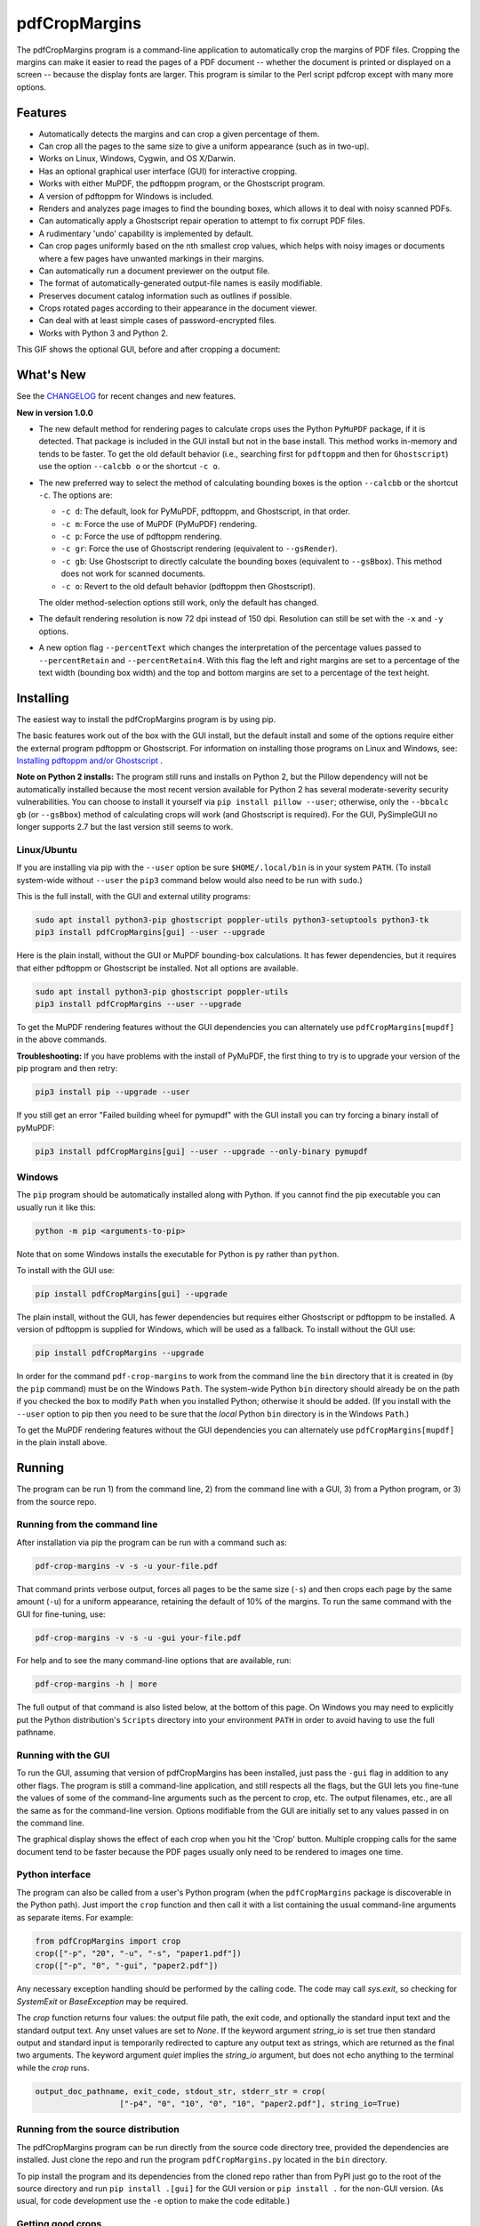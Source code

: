 ==============
pdfCropMargins
==============

The pdfCropMargins program is a command-line application to automatically crop
the margins of PDF files.  Cropping the margins can make it easier to read the
pages of a PDF document -- whether the document is printed or displayed on a
screen -- because the display fonts are larger.  This program is similar to the
Perl script pdfcrop except with many more options.

Features
========

- Automatically detects the margins and can crop a given percentage of them.
- Can crop all the pages to the same size to give a uniform appearance (such as
  in two-up).
- Works on Linux, Windows, Cygwin, and OS X/Darwin.
- Has an optional graphical user interface (GUI) for interactive cropping.
- Works with either MuPDF, the pdftoppm program, or the Ghostscript program.
- A version of pdftoppm for Windows is included.
- Renders and analyzes page images to find the bounding boxes, which allows it
  to deal with noisy scanned PDFs.
- Can automatically apply a Ghostscript repair operation to attempt to fix
  corrupt PDF files.
- A rudimentary 'undo' capability is implemented by default. 
- Can crop pages uniformly based on the nth smallest crop values, which helps
  with noisy images or documents where a few pages have unwanted markings in
  their margins.
- Can automatically run a document previewer on the output file.
- The format of automatically-generated output-file names is easily
  modifiable.
- Preserves document catalog information such as outlines if possible.
- Crops rotated pages according to their appearance in the document viewer.
- Can deal with at least simple cases of password-encrypted files.
- Works with Python 3 and Python 2.

This GIF shows the optional GUI, before and after cropping a document:

.. image:: https://user-images.githubusercontent.com/1791335/63413846-9c9e3400-c3c8-11e9-90f5-6e429ae2d74b.gif
    :width: 350px
    :align: center
    :alt: [GIF of pdfCropMargins]

What's New
==========

See the `CHANGELOG
<https://github.com/abarker/pdfCropMargins/blob/master/CHANGELOG.rst>`_ for
recent changes and new features.

**New in version 1.0.0**

* The new default method for rendering pages to calculate crops uses the Python
  ``PyMuPDF`` package, if it is detected.  That package is included in the GUI
  install but not in the base install.  This method works in-memory and tends
  to be faster.  To get the old default behavior (i.e., searching first for
  ``pdftoppm`` and then for ``Ghostscript``) use the option ``--calcbb o`` or
  the shortcut ``-c o``.  

* The new preferred way to select the method of calculating bounding boxes is
  the option ``--calcbb``  or the shortcut ``-c``.  The options are:

  * ``-c d``: The default, look for PyMuPDF, pdftoppm, and Ghostscript, in that
    order.

  * ``-c m``: Force the use of MuPDF (PyMuPDF) rendering.

  * ``-c p``: Force the use of pdftoppm rendering.

  * ``-c gr``: Force the use of Ghostscript rendering (equivalent to
    ``--gsRender``).

  * ``-c gb``: Use Ghostscript to directly calculate the bounding boxes
    (equivalent to ``--gsBbox``).  This method does not work for scanned
    documents.

  * ``-c o``: Revert to the old default behavior (pdftoppm then Ghostscript).

  The older method-selection options still work, only the default has changed.

* The default rendering resolution is now 72 dpi instead of 150 dpi.  Resolution
  can still be set with the ``-x`` and ``-y`` options.

* A new option flag ``--percentText`` which changes the interpretation of the
  percentage values passed to ``--percentRetain`` and ``--percentRetain4``.
  With this flag the left and right margins are set to a percentage of the text
  width (bounding box width) and the top and bottom margins are set to a
  percentage of the text height.

Installing 
==========

The easiest way to install the pdfCropMargins program is by using pip.

The basic features work out of the box with the GUI install, but the default
install and some of the options require either the external program
pdftoppm or Ghostscript.  For information on installing those programs on Linux
and Windows, see: `Installing pdftoppm and/or Ghostscript
<https://github.com/abarker/pdfCropMargins/tree/master/doc/installing_pdftoppm_and_ghostscript.rst>`_
.

**Note on Python 2 installs:** The program still runs and installs on Python 2,
but the Pillow dependency will not be automatically installed because the most
recent version available for Python 2 has several moderate-severity security
vulnerabilities.  You can choose to install it yourself via ``pip install
pillow --user``; otherwise, only the ``--bbcalc gb`` (or ``--gsBbox``) method
of calculating crops will work (and Ghostscript is required).  For the GUI,
PySimpleGUI no longer supports 2.7 but the last version still seems to work.

Linux/Ubuntu
------------

If you are installing via pip with the ``--user`` option be sure
``$HOME/.local/bin`` is in your system ``PATH``.  (To install system-wide
without ``--user`` the ``pip3`` command below would also need to be run with
``sudo``.)

This is the full install, with the GUI and external utility programs:

.. code-block:: sh

   sudo apt install python3-pip ghostscript poppler-utils python3-setuptools python3-tk
   pip3 install pdfCropMargins[gui] --user --upgrade

Here is the plain install, without the GUI or MuPDF bounding-box calculations.
It has fewer dependencies, but it requires that either pdftoppm or Ghostscript
be installed.  Not all options are available.

.. code-block:: sh

   sudo apt install python3-pip ghostscript poppler-utils
   pip3 install pdfCropMargins --user --upgrade

To get the MuPDF rendering features without the GUI dependencies you can
alternately use ``pdfCropMargins[mupdf]`` in the above commands.

**Troubleshooting:** If you have problems with the install of PyMuPDF, the
first thing to try is to upgrade your version of the pip program and then
retry:

.. code-block:: sh

   pip3 install pip --upgrade --user

If you still get an error "Failed building wheel for pymupdf" with the GUI
install you can try forcing a binary install of pyMuPDF:

.. code-block:: sh

   pip3 install pdfCropMargins[gui] --user --upgrade --only-binary pymupdf

Windows
-------

The ``pip`` program should be automatically installed along with Python.  If
you cannot find the pip executable you can usually run it like this:

.. code-block:: sh

   python -m pip <arguments-to-pip>

Note that on some Windows installs the executable for Python is ``py`` rather
than ``python``.

To install with the GUI use:

.. code-block:: sh

   pip install pdfCropMargins[gui] --upgrade

The plain install, without the GUI, has fewer dependencies but requires either
Ghostscript or pdftoppm to be installed.  A version of pdftoppm is supplied for
Windows, which will be used as a fallback.  To install without the GUI use:

.. code-block:: sh

   pip install pdfCropMargins --upgrade

In order for the command ``pdf-crop-margins`` to work from the command line the
``bin`` directory that it is created in (by the ``pip`` command) must be on the
Windows ``Path``.  The system-wide Python ``bin`` directory should already be
on the path if you checked the box to modify ``Path`` when you installed
Python; otherwise it should be added.  (If you install with the ``--user``
option to pip then you need to be sure that the *local* Python ``bin``
directory is in the Windows ``Path``.)

To get the MuPDF rendering features without the GUI dependencies you can
alternately use ``pdfCropMargins[mupdf]`` in the plain install above.

Running
=======

The program can be run 1) from the command line, 2) from the command line with
a GUI, 3) from a Python program, or 3) from the source repo.

Running from the command line
-----------------------------

After installation via pip the program can be run with a command such as:

.. code-block:: sh

   pdf-crop-margins -v -s -u your-file.pdf

That command prints verbose output, forces all pages to be the same size
(``-s``) and then crops each page by the same amount (``-u``) for a uniform
appearance, retaining the default of 10% of the margins.  To run the
same command with the GUI for fine-tuning, use:

.. code-block:: sh

   pdf-crop-margins -v -s -u -gui your-file.pdf

For help and to see the many command-line options that are available, run:

.. code-block:: sh

   pdf-crop-margins -h | more

The full output of that command is also listed below, at the bottom of this
page.  On Windows you may need to explicitly put the Python distribution's
``Scripts`` directory into your environment ``PATH`` in order to avoid having
to use the full pathname.

Running with the GUI
--------------------

To run the GUI, assuming that version of pdfCropMargins has been installed,
just pass the ``-gui`` flag in addition to any other flags.  The program is
still a command-line application, and still respects all the flags, but the GUI
lets you fine-tune the values of some of the command-line arguments such as the
percent to crop, etc.  The output filenames, etc., are all the same as for the
command-line version.  Options modifiable from the GUI are initially set to any
values passed in on the command line.

The graphical display shows the effect of each crop when you hit the 'Crop'
button.  Multiple cropping calls for the same document tend to be faster
because the PDF pages usually only need to be rendered to images one time.

Python interface
----------------

The program can also be called from a user's Python program (when the
``pdfCropMargins`` package is discoverable in the Python path).  Just import
the ``crop`` function and then call it with a list containing the usual
command-line arguments as separate items.  For example:
  
.. code-block:: python

   from pdfCropMargins import crop
   crop(["-p", "20", "-u", "-s", "paper1.pdf"])
   crop(["-p", "0", "-gui", "paper2.pdf"])

Any necessary exception handling should be performed by the calling code.  The
code may call `sys.exit`, so checking for `SystemExit` or `BaseException` may
be required.

The `crop` function returns four values: the output file path, the exit code,
and optionally the standard input text and the standard output text.  Any unset
values are set to `None`.  If the keyword argument `string_io` is set true
then standard output and standard input is temporarily redirected to capture
any output text as strings, which are returned as the final two arguments.
The keyword argument `quiet` implies the `string_io` argument, but does not
echo anything to the terminal while the `crop` runs.

.. code-block:: python

   output_doc_pathname, exit_code, stdout_str, stderr_str = crop(
                     ["-p4", "0", "10", "0", "10", "paper2.pdf"], string_io=True)

Running from the source distribution
------------------------------------

The pdfCropMargins program can be run directly from the source code directory
tree, provided the dependencies are installed.  Just clone the repo and run the
program ``pdfCropMargins.py`` located in the ``bin`` directory.

To pip install the program and its dependencies from the cloned repo rather
than from PyPI just go to the root of the source directory and run ``pip
install .[gui]`` for the GUI version or ``pip install .`` for the non-GUI
version.  (As usual, for code development use the ``-e`` option to make the
code editable.)

Getting good crops
------------------

* To diagnose unexpected crops, try running with the ``-v`` verbose argument.
  It will tell you the page with the smallest crop amount for a margin, among
  other data.

* Running without the ``-u`` or ``-s`` options will crop each page separately,
  so you can see which pages might be causing problems (such as pages with
  noise near the borders or margin text).

* To get cropped pages all the same size be sure to use both ``-s`` to first
  make pages the same size and ``-u`` to crop each page by the same amount.

* Sometimes a small pre-crop is needed (``-ap`` or ``-ap4``) to get past small,
  unwanted markings near the edges of pages.

Documentation
=============

.. In vim use this to get output:
       :read !pdf-crop-margins -h

To see the documentation, run::

   pdf-crop-margins -h | more

The output of that command follows::
   
   Usage: pdf-crop-margins [-h] [-o OUTFILE_NAME] [-v] [-gui] [-p PCT]
                           [-p4 PCT PCT PCT PCT] [-pt] [-a BP] [-a4 BP BP BP BP]
                           [-ap BP] [-ap4 BP BP BP BP] [-u] [-m INT]
                           [-m4 INT INT INT INT] [-mp INT] [-s] [-ms INT] [-e]
                           [-g PAGESTR] [-c [d|m|p|gr|gb|o]] [-gs] [-gsr]
                           [-t BYTEVAL] [-nb INT] [-ns INT] [-x DPI] [-y DPI]
                           [-b [m|c|t|a|b]] [-f [m|c|t|a|b]] [-r] [-A] [-gsf]
                           [-nc] [-pv PROG] [-mo] [-q] [-nco] [-pf] [-sc STR]
                           [-su STR] [-ss STR] [-pw PASSWD] [-spr FLOAT:FLOAT]
                           [-prw FLOAT FLOAT FLOAT FLOAT] [-dcb STR] [-dcw STR]
                           [-i] [-pdl] [-gsp PATH] [-ppp PATH] [--version]
                           [-wcdf FILEPATH]
                           PDF_FILE [PDF_FILE ...]
   
   Description:
   
        A command-line application to crop the margins of PDF files. Cropping
        the margins can make it easier to read the pages of a PDF document --
        whether the document is printed or displayed on a screen -- because the
        display fonts are larger. Margin-cropping is also sometimes useful when
        a PDF file is included in a document as a graphic.
   
        By default 10% of the existing margins will be retained; the rest will
        be eliminated. There are many options which can be set, however,
        including the percentage of existing margins to retain.
   
        Here is a simple example of cropping a file named document.pdf and
        writing the cropped output-document to a file named
        croppedDocument.pdf:
   
           pdf-crop-margins document.pdf -o croppedDocument.pdf
   
        If no destination is provided a filename will be automatically
        generated from the name of the source file (see below).
   
        The pdfCropMargins program works by changing the page sizes which are
        stored in the PDF file (and are interpreted by programs like Acrobat
        Reader). Both the CropBox and the MediaBox are set to the newly-
        computed cropped size. After this the view of the document in most
        programs will be the new, cropped view.
   
        In order to reduce the number of copies of a document which must be
        saved, a basic '--restore' option is provided. When cropping a file not
        produced by the pdfCropMargins program the default is to save the
        intersection of the MediaBox and any existing CropBox in the ArtBox.
        This saves the "usual" view of the original document in programs like
        Acrobat Reader. Subsequent crops of a file produced by pdfCropMargins
        do not by default alter the ArtBox. The restore option simply copies
        the saved values back to the MarginBox and CropBox. Note that this
        assumes the ArtBox is unused (it is rarely used, and this feature can
        be turned off with the -A option). So, for example, you can make
        annotations to a file with cropped margins and still produce a version
        with the annotations which viewers display as the original margins.
        Programs which change the "Producer" string in the PDF may interfere
        with this feature.
   
        Below are several examples using more of the command-line options, each
        applied to an input file called doc.pdf. The output filename is
        unspecified in most of these examples, so the program will
        automatically generate the filename (or an output filename can always
        be explicitly provided with '-o'):
   
        1) Crop doc.pdf so that all the pages are set to the same size and the
        cropping amount is uniform across all the pages (this gives a nice two-up
        appearance).  The default of retaining 10% of the existing margins is
        used.  Note carefully that '-u' only makes the amount to be cropped uniform
        for each page; if the pages do not have the same size to begin with they
        will not have the same size afterward unless the '-s' option is also used.
   
           pdf-crop-margins -u -s doc.pdf
   
        2) Crop each page of doc.pdf individually (i.e., not uniformly), keeping 50%
        of the existing margins.
   
           pdf-crop-margins -p 50 doc.pdf
   
        3) Crop doc.pdf uniformly, keeping 50% of the left margin, 20% of the bottom
        margin, 40% of the right margin, and 10% of the top margin.
   
           pdf-crop-margins -u -p4 50 20 40 10 doc.pdf
   
        4) Crop doc.pdf retaining 20% of the margins, and then reduce the right page
        margins only by an absolute 12 points.
   
           pdf-crop-margins -p 20 -a4 0 0 12 0 doc.pdf
   
        5) Add a constant 5bp around the bare bounding boxes on all pages (note the
        negative value passed to the `-a` option, which adds space rather than
        removing it).
   
           pdf-crop-margins -p 0 -a -5 doc.pdf
   
        6) Pre-crop the document by 5bp on each side before computing the bounding
        boxes.  Then crop retaining 50% of the computed margins.  This can be
        useful for difficult documents such as scanned books with page-edge noise
        or other "features" inside the current margins.
   
           pdf-crop-margins -ap 5 -p 50 doc.pdf
   
        7) Crop doc.pdf, re-naming the cropped output file doc.pdf and backing
        up the original file in a file named backup_doc.pdf.
   
           pdf-crop-margins -mo -pf -su "backup" doc.pdf
   
        8) Crop the margins of doc.pdf to 120% of their original size, increasing
        the margins.  Use Ghostscript to find the bounding boxes without explicit
        rendering by pdfCropMargins.
   
           pdf-crop-margins -p 120 -c gb doc.pdf
   
        9) Crop the margins of doc.pdf ignoring the 10 largest margins on each edge
        (over the whole document).  This is especially good for noisy documents
        where all the pages have very similar margins, or when you want to ignore
        marginal annotations which only occur on a few pages.
   
           pdf-crop-margins -m 10 doc.pdf
   
        10) Crop doc.pdf, launch the acroread viewer on the cropped output, and then
        query as to whether or not to rename the cropped file doc.pdf and back up
        the original file as doc_uncropped.pdf.
   
           pdf-crop-margins -mo -q doc.pdf
   
        11) Crop pages 1-100 of doc.pdf, cropping all even pages uniformly and all odd
        pages uniformly.
   
           pdf-crop-margins -g 1-100 -e doc.pdf
   
        12) Try to restore doc.pdf to its original margins, assuming it was cropped
        with pdfCropMargins previously.  Note that the default output filename is
        still named doc_cropped.pdf, even though it is the recovered file.  Use the
        '-mo' option to modify doc.pdf and backup the previous version.
   
           pdf-crop-margins -r doc.pdf
   
        There are many different ways to use this program. After finding a
        method which works well for a particular task or workflow pattern it is
        often convenient to make a simple shell script (batch file) which
        invokes the program with those particular options and settings. Simple
        template scripts for Bash and Windows are packaged with the program, in
        the bin directory. The program can also be called from a user's Python
        program (when discoverable in the Python path) by using code such as
   
           from pdfCropMargins import crop
           crop(["-p", "20", "-u", "-s", "paper.pdf"])
   
        When printing a document with closely-cropped pages it may be necessary
        to use options such as "Fit to Printable Area". It may also be
        necessary to fine-tune the size of the retained margins if the edges of
        the text are being cut off.
   
        Sometimes a PDF file is corrupted or non-standard to the point where
        the routines used by this program raise an error and exit. In that case
        it can sometimes help to repair the PDF file before attempting to crop
        it. If it is readable by Ghostscript then the following command will
        often repair it sufficiently:
   
           gs -o repaired.pdf -sDEVICE=pdfwrite -dPDFSETTINGS=/prepress corrupted.pdf
   
        This command can also be used to convert some PostScript (.ps) files to
        PDF. The option '--gsFix' (or '-gsf') will automatically attempt to
        apply this fix, provided Ghostscript is available. See the description
        of that option for more information.
   
        The pdfCropMargins program handles rotated pages (such as pages in
        landscape mode versus portrait mode) as follows. All rotated pages are
        un-rotated as soon as they are read in. All the cropping is then
        calculated. Finally, as the crops are applied to the pages, the
        rotation is re-applied. This may give unexpected results in documents
        which mix pages at different rotations, especially with the '--uniform'
        or '--samePageSize' options. For rotated pages the arguments of all the
        options which take four arguments, one for each margin, are shifted so
        the left, bottom, right, and top margins correspond to the screen
        appearance (regardless of any internal rotation).
   
        All the command-line options to pdfCropMargins are described below. The
        following definition is useful in precisely defining what several of
        the options do. The "delta values" are the absolute reduction lengths,
        in points, which are applied to each original page to get the final
        cropped page. There is a delta value for each margin, on each page. In
        the usual case where all the margin sizes decrease, all the deltas are
        positive. A delta value can, however, be negative (e.g., when
        percentRetain > 100 or when a negative absolute offset is used). When a
        delta value is negative the corresponding margin size will increase.
      
   
   Positional arguments:
   
     PDF_FILE     The pathname of the PDF file to crop. Use quotes around any
                  file or directory name which contains a space. If no filename
                  is given for the cropped PDF output file via the '-o' flag then
                  a default output filename will be generated. By default it is
                  the same as the source filename except that the suffix ".pdf"
                  is replaced by "_cropped.pdf", overwriting by default if the
                  file already exists. The file will be written to the working
                  directory at the time when the program was run. If the input
                  file has no extension or has an extension other than '.pdf' or
                  '.PDF' then the suffix '.pdf' will be appended to the existing
                  (possibly-null) extension. Globbing of wildcards is performed
                  on Windows systems.
   
   
   Optional arguments:
   
     -h, --help   Show this help message and exit.
   
     -o OUTFILE_NAME, --outfile OUTFILE_NAME
                  An optional argument specifying the pathname of a file that the
                  cropped output document should be written to. By default any
                  existing file with the same name will be silently overwritten.
                  If this option is not given the program will generate an output
                  filename from the input filename. (By default "_cropped" is
                  appended to the input filename before the file extension. If
                  the extension is not '.pdf' or '.PDF' then '.pdf' is appended
                  to the extension). Globbing of wildcards is performed on
                  Windows systems.
   
     -v, --verbose
                  Print more information about the program's actions and
                  progress. Without this switch only warning and error messages
                  are printed to the screen.
   
     -gui, --gui  Run the graphical user interface. This mode allows you to
                  interactively preview and test different cropping options
                  without having to recalculate the bounding boxes each time
                  (which can be slow). All the usual command-line options to the
                  program are still respected. Clicking the 'Crop' button in the
                  GUI crops with the current settings, writing out a cropped PDF
                  file to the same filename that the command-line version would
                  write to. Note that successive changes to the margins in the
                  GUI are not cumulative: settings are always applied to the
                  original document as it was passed in to the program. The
                  'Original' button reverts the display back to that original
                  version.
   
     -p PCT, --percentRetain PCT
                  Set the percent of margin space to retain in the image. This is
                  a percentage of the original margin space. By default the
                  percent value is set to 10. Setting the percentage to 0 gives a
                  tight bounding box. Percent values greater than 100 increase
                  the margin sizes from their original sizes, and negative values
                  decrease the margins even more than a tight bounding box.
   
     -p4 PCT PCT PCT PCT, -pppp PCT PCT PCT PCT, --percentRetain4 PCT PCT PCT PCT
                  Set the percent of margin space to retain in the image,
                  individually for the left, bottom, right, and top margins,
                  respectively. The four arguments should be percent values.
   
     -pt, --percentText
                  Normally the percentage values passed to '--percentRetain' or '
                  --percentRetain4' define the percentage of existing margins to
                  retain. This flag alters the interpretation of those percent
                  values. The margins are instead set to the given percentage of
                  the text width or height. The left and right margins are set to
                  a percentage of the bounding box width and the bottom and top
                  margins are set to a percentage of the bounding box height.
   
     -a BP, --absoluteOffset BP
                  Decrease each margin size by an absolute floating point offset
                  value, to be subtracted from each margin's size after the
                  'percentRetain' option is applied. The units are big points,
                  bp, which is the unit used in PDF files. There are 72 bp in an
                  inch. A single bp is approximately equal to a TeX point, pt
                  (with 72.27pt in an inch). Negative values are allowed;
                  positive numbers always decrease the margin size and negative
                  numbers always increase it. Absolute offsets are always applied
                  after any percentage change operations.
   
     -a4 BP BP BP BP, -aaaa BP BP BP BP, --absoluteOffset4 BP BP BP BP
                  Decrease the margin sizes individually with four absolute
                  offset values. The four floating point arguments should be the
                  left, bottom, right, and top offset values, respectively. See
                  the '--absoluteOffset' option for information on the units.
   
     -ap BP, --absolutePreCrop BP
                  This option is like '--absoluteOffset' except that it is
                  applied before any bounding box calculations (or any other
                  operations). The argument is the same, in units of bp. All
                  successive operations are then relative to this pre-crop box,
                  considered to be the full-page box. Note that since this
                  absolute crop is applied before any bounding boxes are computed
                  it is relative to the original full-page boxes of the document
                  (unlike 'absoluteOffset', which is a crop relative to the
                  newly-cropped margin after 'percentRetain' is applied). As a
                  consequence, the number of points may need to be larger than
                  what would work for 'absoluteOffset'. This option can be used
                  to ignore text and markings out at the edge of the margins by
                  cropping it out before the bounding boxes are calculated.
   
     -ap4 BP BP BP BP, --absolutePreCrop4 BP BP BP BP
                  This is the same as '--absolutePreCrop' except that four
                  separate arguments can be given. The four floating point
                  arguments should be the left, bottom, right, and top absolute
                  pre-crop values, respectively.
   
     -u, --uniform
                  Crop all the pages uniformly. This forces the magnitude of
                  margin-cropping (absolute, not relative) to be the same on each
                  page. This option is applied after all the delta values have
                  been calculated for each page, individually. Then all the left-
                  margin delta values, for each page, are set to the smallest
                  left-margin delta value over every page. The bottom, right, and
                  top margins are processed similarly. Note that this effectively
                  adds some margin space (relative to the margins obtained by
                  cropping pages individually) to some of the pages. If the pages
                  of the original document are all the same size then the cropped
                  pages will again all be the same size. The '--samePageSize'
                  option can be used in combination with this option to force all
                  pages to be the same size after cropping.
   
     -m INT, --uniformOrderStat INT
                  Choosing this option implies the '--uniform' option, but the
                  smallest delta value over all the pages is no longer chosen.
                  Instead, for each margin the nth smallest delta value (with n
                  numbered starting at zero) is chosen over all the pages. The
                  argument is the integer n, for example '-m 4'. Choosing n to be
                  half the number of pages gives the median delta value. This
                  option is useful for cropping noisy scanned PDFs which have a
                  common margin size on most of the pages, or for ignoring
                  annotations which only appear in the margins of a few pages.
                  This option essentially causes the program to ignores the n
                  largest tight-crop margins when computing common delta values
                  over all the pages. Increasing n always either increases the
                  cropping amount or leaves it unchanged. Some trial-and-error
                  may be needed to choose the best number. Using '-m 1' tends to
                  work well with arXiv papers (which have a date in the margin of
                  the first page).
   
     -m4 INT INT INT INT, -mmmm INT INT INT INT, --uniformOrderStat4 INT INT INT INT
                  This option is the same as '--uniformOrderStat' (or '-m')
                  except that separate values are specified for each margin
                  individually. The margins are ordered as left, bottom, right,
                  and top.
   
     -mp INT, --uniformOrderPercent INT
                  This option is the same as '--uniformOrderStat' except that the
                  order number n is automatically set to a given percentage of
                  the number of pages which are set to be cropped (either the
                  full number or the ones set with '--pages'). This option
                  overrides '--uniformOrderStat' if both are set. The argument is
                  a float percent value; rounding is done to get the final order-
                  number. Setting the percent to 0 is equivalent to n=1, setting
                  the percent to 100 is equivalent to setting n to the full
                  number of pages, and setting the percent to 50 gives the median
                  (for odd numbers of pages).
   
     -s, --samePageSize
                  Set all the page sizes to be equal. This option only has an
                  effect when the page sizes are different. The pages sizes are
                  set to the size of the union of all the page regions, i.e., to
                  the smallest bounding box which contains all the pages. This
                  operation is always done before any others (except '--
                  absolutePreCrop'). The cropping is then done as usual, but note
                  that any margin percentages (such as for '--percentRetain') are
                  now relative to this new, possibly larger, page size. The
                  resulting pages are still cropped independently by default, and
                  will not necessarily all have the same size unless '--uniform'
                  is also selected to force the cropping amounts to be the same
                  for each page. If pages are selected with '--pages' then this
                  option is only applied to those selected pages.
   
     -ms INT, --samePageSizeOrderStat INT
                  Choosing this option implies the '--samePageSize' option, but
                  the calculations for each edge of the smallest bounding box
                  ignore the largest (or smallest for left and bottom edges) n
                  values. The argument is the nonnegative number n. Each edge is
                  calculated independently. This is an order statistic for
                  selecting the uniform size to make the pages. Note that this
                  will cut off parts of some pages if n>0.
   
     -e, --evenodd
                  Crop all the odd pages uniformly, and all the even pages
                  uniformly. The largest amount of cropping that works for all
                  the pages in each group is chosen. If the '--uniform' ('-u')
                  option is simultaneously set then the vertical cropping will be
                  uniform over all the pages and only the horizontal cropping
                  will differ between even and odd pages.
   
     -g PAGESTR, -pg PAGESTR, --pages PAGESTR
                  Apply the cropping operation only to the selected pages. The
                  argument should be a list of the usual form such as
                  "2-4,5,9,20-30". The page-numbering is assumed to start at 1.
                  Ordering in the argument list is unimportant, negative ranges
                  are ignored, and pages falling outside the document are
                  ignored. Note that restore information is always saved for all
                  the pages (in the ArtBox) unless '--noundosave' is selected.
   
     -c [d|m|p|gr|gb|o], --calcbb [d|m|p|gr|gb|o]
                  Choose the method to calculate bounding boxes (or to render the
                  PDF pages in order to calculate the boxes). The default option
                  'd' will choose the MuPDF rendering option if the PyMuPDF
                  dependency is installed, otherwise it will use pdftoppm
                  rendering or Ghostscript rendering, in that order, if the
                  external programs can be located. The options to force a
                  particular method are MuPDF ('m'), pdftoppm ('p'), or
                  Ghostscript ('gr') for rendering, or direct Ghostscript
                  bounding-box calculation ('gb'). For pdftoppm or Ghostscript
                  options the corresponding program must be installed and
                  locatable (see the path-setting options below if the default
                  locator fails). Only the explicit rendering methods will work
                  for scanned pages (see '--gsBbox'). Choosing 'o' reverts to the
                  old default behavior of first looking for pdftoppm and then
                  looking for Ghostscript for rendering.
   
     -gs, --gsBbox
                  This option is maintained for backward compatibility; using '-c
                  gb' is now preferred. Use Ghostscript to directly find the
                  bounding boxes for the pages, with no explict rendering of the
                  pages. (The default is to explicitly render the PDF pages to
                  image files and calculate bounding boxes from the images.) This
                  method tends to be much faster, but it does not work with
                  scanned PDF documents. It also does not allow for choosing the
                  threshold value, applying blurs, etc. Any resolution options
                  are passed to the Ghostscript bbox device. This option requires
                  that Ghostscript be available in the PATH as "gswin32c.exe" or
                  "gswin64c.exe" on Windows, or as "gs" on Linux. When this
                  option is set the Pillow image library for Python is not
                  required.
   
     -gsr, --gsRender
                  This is maintained for backward compatibility; using '-c gr' is
                  now preferred. Use Ghostscript to render the PDF pages to
                  images. By default the pdftoppm program will be preferred for
                  the rendering, if it is found. Note that this option has no
                  effect if '--gsBbox' is chosen, since then no explicit
                  rendering is done.
   
     -t BYTEVAL, --threshold BYTEVAL
                  Set the threshold for determining what is background space
                  (white). The value can be from 0 to 255, with 191 the default
                  (75 percent). This option may not be available for some
                  configurations since the PDF must be internally rendered as an
                  image of pixels. In particular, it is ignored when '--gsBbox'
                  is selected. Any pixel value over the threshold is considered
                  to be background (white), and any value below it is considered
                  to be text (black). Lowering the value should tend to make the
                  bounding boxes smaller. The threshold may need to be lowered,
                  for example, for scanned images with greyish backgrounds. For
                  pages with dark backgrounds and light text a negative threshold
                  value can be used. In that case the absolute value is used as
                  the threshold but the test is reversed to consider pixel values
                  greater than or equal to the threshold to be background.
   
     -nb INT, --numBlurs INT
                  When PDF files are explicitly rendered to image files, apply a
                  blur operation to the resulting images this many times. This
                  can be useful for noisy images.
   
     -ns INT, --numSmooths INT
                  When PDF files are explicitly rendered to image files, apply a
                  smoothing operation to the resulting images this many times.
                  This can be useful for noisy images.
   
     -x DPI, --resX DPI
                  The x-resolution in dots per inch to use when the image is
                  rendered to find the bounding boxes. The default is 150. Higher
                  values produce more precise bounding boxes but require more
                  time and memory.
   
     -y DPI, --resY DPI
                  The y-resolution in dots per inch to use when the image is
                  rendered to find the bounding boxes. The default is 150. Higher
                  values produce more precise bounding boxes but require more
                  time and memory.
   
     -b [m|c|t|a|b], --boxesToSet [m|c|t|a|b]
                  By default the pdfCropMargins program sets both the MediaBox
                  and the CropBox for each page of the cropped PDF document to
                  the new, cropped page size. This default setting is usually
                  sufficient, but this option can be used to select different PDF
                  boxes to set. The option takes one argument, which is the first
                  letter (lowercase) of a type of box. The choices are MediaBox
                  (m), CropBox (c), TrimBox (t), ArtBox (a), and BleedBox (b).
                  This option overrides the default and can be repeated multiple
                  times to set several box types.
   
     -f [m|c|t|a|b], --fullPageBox [m|c|t|a|b]
                  By default the program first (before any cropping is
                  calculated) sets the MediaBox and CropBox of each page in (a
                  copy of) the document to the intersection of its previous
                  MediaBox and CropBox. This ensures that the cropping is
                  relative to the usual document-view in programs like Acrobat
                  Reader. This essentially defines what is assumed to be the full
                  size of pages in the document, and all cropping is then
                  performed relative to that full-page size. This option can be
                  used to alternately use the MediaBox, the CropBox, the TrimBox,
                  the ArtBox, or the BleedBox in defining the full-page size. The
                  option takes one argument, which is the first letter
                  (lowercase) of the type of box to use. If the option is
                  repeated then the intersection of all the box arguments is
                  used. Only one choice is allowed in combination with the '-gs'
                  option since Ghostscript does its own internal rendering when
                  finding bounding boxes. The default with '-gs' is the
                  CropBox.
   
     -r, --restore
                  This is a simple undo operation which essentially undoes all
                  the crops ever made by pdfCropMargins and returns to the
                  original margins (provided no other program modified the
                  Producer metadata or ArtBoxes). By default, whenever this
                  program crops a file for the first time it saves the MediaBox
                  intersected with the CropBox as the new ArtBox (since the
                  ArtBox is rarely used). The Producer metadata is checked to see
                  if this was the first time. If so, the ArtBox for each page is
                  simply copied to the MediaBox and the CropBox for the page.
                  This restores the earlier view of the document, such as in
                  Acrobat Reader (but does not completely restore the previous
                  condition in cases where the MediaBox and CropBox differed or
                  the ArtBox had a previous value). Any options such as '-u',
                  '-p', and '-a' which do not make sense in a restore operation
                  are ignored. Note that as far as default filenames the
                  operation is treated as just another crop operation (the
                  default-generated output filename still has a "_cropped.pdf"
                  suffix). The '--modifyOriginal' option (or its query variant)
                  can be used with this option. Saving in the ArtBoxes can be
                  disabled by using the '--noundosave' option.
   
     -A, --noundosave
                  Do not save any restore data in the ArtBox. This option will
                  need to be selected if the document actually uses the ArtBox
                  for anything important (which is rare). Note that the '--
                  restore' operation will not work correctly for the cropped
                  document if this option is included in the cropping command.
                  (The program does not currently check for this when doing a
                  restore.)
   
     -gsf, --gsFix
                  Attempt to repair the input PDF file with Ghostscript before it
                  is read-in with PyPdf. This requires that Ghostscript be
                  available. (See the general description text above for the
                  actual command that is run.) This can also be used to
                  automatically convert some PostScript files (.ps) to PDF for
                  cropping. The repaired PDF is written to a temporary file; the
                  original PDF file is not modified. The original filename is
                  treated as usual as far as automatic name-generation, the '--
                  modify-original' option, and so forth. This option is often
                  helpful if the program hangs or raises an error due to a
                  corrupted PDF file. Note that when re-cropping a file already
                  cropped by pdfCropMargins this option is probably not
                  necessary, and if it is used in a re-crop (at least with
                  current versions of Ghostscript) it will reset the Producer
                  metadata which the pdfCropMargins program uses to tell if the
                  file was already cropped by the program (so the '--restore'
                  option will not work in combination with this option). This
                  option is not recommended as something to use by default unless
                  you encounter many corrupted PDF files and do not need to
                  restore back to the original margins.
   
     -nc, --noclobber
                  Never overwrite an existing file as the output file.
   
     -pv PROG, --preview PROG
                  Run a PDF viewer on the cropped PDF output. The viewer process
                  is run in the background. The viewer is launched after
                  pdfCropMargins has finished all the other options. The only
                  exception is when the '--queryModifyOriginal' option is also
                  selected. In that case the viewer is launched before the query
                  so that the user can look at the output before deciding whether
                  or not to modify the original. (Note that answering 'y' will
                  then move the file out from under the running viewer; close and
                  re-open the file before adding annotations, highlighting, etc.)
                  The single argument should be the path of the executable file
                  or script to run the chosen viewer. The viewer is assumed to
                  take exactly one argument, a PDF filename. For example, on
                  Linux the Acrobat Reader could be chosen with /usr/bin/acroread
                  or, if it is in the PATH, simply acroread. A shell script or
                  batch file wrapper can be used to set any additional options
                  for the viewer.
   
     -mo, --modifyOriginal
                  This option moves (renames) the original file to a backup
                  filename and then moves the cropped file to the original
                  filename. Thus it effectively modifies the original file and
                  makes a backup copy of the original, unmodified file. The
                  backup filename for the original document is always generated
                  from the original filename; any prefix or suffix which would be
                  added by the program to generate a filename (by default a
                  "_cropped" suffix) is modified accordingly (by default to
                  "_uncropped"). The '--usePrefix', '--stringUncropped', and '--
                  stringSeparator' options can all be used to customize the
                  generated backup filename. This operation is performed last, so
                  if a previous operation fails the original document will be
                  unchanged. Be warned that running pdfCropMargins twice on the
                  same source filename will modify the original file; the
                  '-noclobberOriginal' option can be used to avoid this.
   
     -q, --queryModifyOriginal
                  This option selects the '--modifyOriginal' option, but queries
                  the user about whether to actually do the final move operation.
                  This works well with the '--preview' option: if the preview
                  looks good you can opt to modify the original file (keeping a
                  copy of the original). If you decline then the files are not
                  swapped (and are just as if the '--modifyOriginal' option had
                  not been set).
   
     -nco, --noclobberOriginal
                  If the '--modifyOriginal' option is selected, do not ever
                  overwrite an existing file as the backup copy for the original
                  file. This essentially does the move operations for the '--
                  modifyOriginal' option in noclobber mode, and prints a warning
                  if it fails. On failure the result is exactly as if the '--
                  modifyOriginal' option had not been selected. This option is
                  redundant if the ordinary '--noclobber' option is also set.
   
     -pf, --usePrefix
                  Prepend a prefix-string when generating default file names
                  rather than appending a suffix-string. The same string value is
                  used, either the default or the one set via the '--
                  stringCropped' or '--stringUncropped' option. With the default
                  values for the other options and no output file specified, this
                  option causes the cropped output for the input file
                  "document.pdf" to be written to the file named
                  "cropped_document.pdf" (instead of to the default filename
                  "document_cropped.pdf").
   
     -sc STR, --stringCropped STR
                  This option can be used to set the string which will be
                  appended (or prepended) to the document filename when
                  automatically generating the output filename for a cropped
                  file. The default value is "cropped".
   
     -su STR, --stringUncropped STR
                  This option can be used to set the string which will be
                  appended (or prepended) to the document filename when
                  automatically generating the output filename for the original,
                  uncropped file. The default value is "uncropped".
   
     -ss STR, --stringSeparator STR
                  This option can be used to set the separator string which will
                  be used when appending or prependeding string values to
                  automatically generate filenames. The default value is "_".
   
     -pw PASSWD, --password PASSWD
                  Specify a password to be used to decrypt an encrypted PDF file.
                  Note that decrypting with an empty password is always tried, so
                  this option is only needed for non-empty passwords. The
                  resulting cropped file will not be encrypted, so use caution if
                  important data is involved.
   
     -spr FLOAT:FLOAT, --setPageRatios FLOAT:FLOAT
                  Force all the cropped page ratios to equal the given ratio. All
                  crops are calculated and applied as usual, but either the left
                  and right margins will be increased equally or else the top and
                  bottom margins will be increased equally in order to make the
                  ratio of width to height equal the set value. Margins are only
                  ever increased. The format for the ratio is either a string
                  width-to-height ratio such as '4.5:3' or else a floating point
                  number like '0.75' which is the width divided by the height.
                  This option can be useful in some PDF viewers.
   
     -prw FLOAT FLOAT FLOAT FLOAT, --pageRatioWeights FLOAT FLOAT FLOAT FLOAT
                  This option weights any whitespace added by the '--
                  setPageRatios' argument. It takes four weight arguments, one
                  per margin. The four floating point arguments should be the
                  left, bottom, right, and top weights, respectively. The weights
                  determine what proportion of the total height(width) increase
                  necessary to achieve the target page ratio is added to the
                  corresponding margin. All weights must be greater than zero.
   
     -dcb STR, --docCatBlacklist STR
                  Data associated with the full document, such as outlines,
                  bookmarks, and modes, is saved in the document catalog of the
                  PDF file. By default it is all copied over to the cropped
                  document if possible (with some exceptions, e.g., "/Pages" will
                  be modified by cropping). If this is not wanted, or if it
                  causes problems for a document, this option specifies a
                  blacklist of document catalog items that will never be copied.
                  The arguments should be passed as a single, quoted, whitespace-
                  separated string, for example "/Outlines /PageMode
                  /OpenAction". The special value "ALL" blacklists everything. An
                  empty string blacklists nothing, and is the default. As an
                  example, it can be useful to blacklist "/OpenAction" if on
                  opening the PDF it does something like zooming which is not
                  desired. Blacklisting `/PageMode` can also be useful to, for
                  example, not open the outline by default. Running in verbose
                  mode '-v' will show which document catalog items are and are
                  not being copied for a document.
   
     -dcw STR, --docCatWhitelist STR
                  See the '--docCatBlacklist' option. This is just a whitelist
                  that essentially works the same way. The whitelist takes
                  precedence over the blacklist. It specifies a list of items
                  which will always be copied over even if they are in the
                  blacklist. Useful combined with setting the blacklist to "ALL"
                  if you only want one or two of the items. The default value is
                  the empty string, which whitelists nothing and so only the
                  blacklist is used. Setting to "ALL" guarantees that everything
                  possible is copied over.
   
     -i, --showImages
                  When explicitly rendering PDF files to image files, display the
                  inverse image files that are used to find the bounding boxes.
                  Useful for debugging and for choosing some of the other
                  parameters (such as the threshold). This option requires a
                  default external viewer program selected by the Pillow image
                  manipulation package (xv on Unix, and usually Paint on
                  Windows).
   
     -pdl, --pdftoppmLocal
                  Use a locally-packaged pdftoppm executable rather than the
                  system version. This option is only available on Windows
                  machines; it is ignored otherwise. By default the first
                  pdftoppm executable found in the directories in the PATH
                  environment variable is used. On Windows the program will
                  revert to this option if PDF image-rendering is required,
                  PyMuPDF is not installed, and no system pdftoppm or Ghostscript
                  executable can be found.
   
     -gsp PATH, --ghostscriptPath PATH
                  Pass in a pathname to the ghostscript executable that the
                  program should use. No globbing is done. Useful when the
                  program is in a nonstandard location.
   
     -ppp PATH, --pdftoppmPath PATH
                  Pass in a pathname to the pdftoppm executable that the program
                  should use. No globbing is done. Useful when the program is in
                  a nonstandard location.
   
     --version    Return the pdfCropMargins version number and exit immediately.
                  All other options are ignored.
   
     -wcdf FILEPATH, --writeCropDataToFile FILEPATH
                  Write out the calculated list of crops to the file with the
                  file pathname that is passed in and exit. Mostly used for
                  automated testing and debugging.
   
   
   The pdfCropMargins program is Copyright (c) 2014 by Allen Barker.
   Released under the GNU GPL license, version 3 or later.
   
